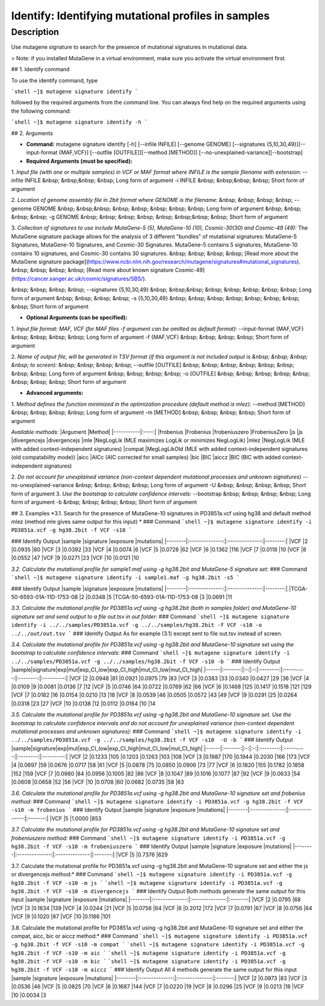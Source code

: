 =====================================================
Identify: Identifying mutational profiles in samples
=====================================================
-----------
Description
-----------
Use mutagene signature to search for the presence of mutational signatures in mutational data.

> Note: if you installed MutaGene in a virtual environment, make sure you activate the virtual environment first.

## 1. Identify command

To use the identify command, type 

```shell
~]$ mutagene signature identify
```

followed by the required arguments from the command line. You can always find help on the required arguments using the following command:

```shell
~]$ mutagene signature identify -h
```

## 2. Arguments

* **Command:** mutagene signature identify [-h] [--infile INFILE] [--genome GENOME] [--signatures {5,10,30,49}][--input-format {MAF,VCF}] [--outfile [OUTFILE]][--method [METHOD]] [--no-unexplained-variance][--bootstrap]

* **Required Arguments (must be specified):**
1. *Input file (with one or multiple samples) in VCF or MAF format where INFILE is the sample filename with extension:*
--infile INFILE
&nbsp; &nbsp;&nbsp; &nbsp; Long form of argument
-i INFILE 
&nbsp; &nbsp;&nbsp; &nbsp; Short form of argument

2. *Location of genome assembly file in 2bit format where GENOME is the filename:*
&nbsp; &nbsp; &nbsp; &nbsp; --genome GENOME 
&nbsp; &nbsp;&nbsp; &nbsp; &nbsp; &nbsp; &nbsp; &nbsp; Long form of argument
&nbsp; &nbsp; &nbsp; &nbsp; -g GENOME
&nbsp; &nbsp; &nbsp; &nbsp; &nbsp; &nbsp;&nbsp; &nbsp; Short form of argument

3. *Collection of signatures to use include MutaGene-5 (5), MutaGene-10 (10), Cosmic-30(30)
and Cosmic-49 (49):* 
The MutaGene signature package allows for the analysis of 3 different "bundles" of mutational signatures: MutaGene-5 Signatures, MutaGene-10 Signatures, and Cosmic-30 Signatures.
MutaGene-5 contains 5 signatures, MutaGene-10 contains 10 signatures, and Cosmic-30 contains 30 signatures.
&nbsp; &nbsp; &nbsp; &nbsp; [Read more about the MutaGene signature package](https://www.ncbi.nlm.nih.gov/research/mutagene/signatures#mutational_signatures).
&nbsp; &nbsp; &nbsp; &nbsp; [Read more about known signature Cosmic-49](https://cancer.sanger.ac.uk/cosmic/signatures/SBS/). 

&nbsp; &nbsp; &nbsp; &nbsp; --signatures {5,10,30,49}
&nbsp; &nbsp;&nbsp; &nbsp; &nbsp; &nbsp; &nbsp; &nbsp; Long form of argument
&nbsp; &nbsp; &nbsp; &nbsp; -s {5,10,30,49}
&nbsp; &nbsp; &nbsp; &nbsp; &nbsp; &nbsp; &nbsp; &nbsp;  Short form of argument


* **Optional Arguments (can be specified):**
1. *Input file format: MAF, VCF (for MAF files -f argument can be omitted as default format):*
--input-format {MAF,VCF} 
&nbsp; &nbsp; &nbsp; &nbsp; Long form of argument
-f {MAF,VCF}
&nbsp; &nbsp; &nbsp; &nbsp;  Short form of argument

2. *Name of output file, will be generated in TSV format (if this argument is not included output is 
&nbsp; &nbsp; &nbsp; &nbsp; to screen):*
&nbsp; &nbsp; &nbsp; &nbsp; --outfile [OUTFILE] 
&nbsp; &nbsp; &nbsp; &nbsp; &nbsp; &nbsp; &nbsp; &nbsp; Long form of argument
&nbsp; &nbsp; &nbsp; &nbsp; -o [OUTFILE]
&nbsp; &nbsp; &nbsp; &nbsp; &nbsp; &nbsp; &nbsp; &nbsp; Short form of argument

* **Advanced arguments:**
1. *Method defines the function minimized in the optimization procedure (default method is mlez):*
--method [METHOD]
&nbsp; &nbsp; &nbsp; &nbsp; Long form of argument
-m [METHOD]
&nbsp; &nbsp; &nbsp; &nbsp;  Short form of argument

*Available methods:*
|Argument   |Method|
|-----------|:----:|            
|frobenius |Frobenius
|frobeniuszero |FrobeniusZero
|js |js
|divergencejs |divergencejs
|mle |NegLogLik (MLE maximizes LogLik or minimizes NegLogLik)
|mlez |NegLogLik (MLE with added context-independent signatures)
|compat |MegLogLikOld (MLE with added context-independent signatures (old compatability mode))
|aicc |AICc (AIC corrected for small samples)
|bic |BIC
|aiccz |BIC (BIC with added context-independent signatures)

2. *Do not account for unexplained variance (non-context dependent mutational processes and unknown signatures)*
--no-unexplained-variance 
&nbsp; &nbsp; &nbsp; &nbsp; Long form of argument
-U
&nbsp; &nbsp; &nbsp; &nbsp;  Short form of argument
3. *Use the bootstrap to calculate confidence intervals:*
--bootstrap
&nbsp; &nbsp; &nbsp; &nbsp; Long form of argument
-b       
&nbsp; &nbsp; &nbsp; &nbsp;  Short form of argument


## 3. Examples
*3.1. Search for the presence of MutaGene-10 signatures in PD3851a.vcf using hg38 and default method mlez (method mle gives same output for this input)
*
### Command
```shell
~]$ mutagene signature identify -i PD3851a.vcf -g hg38.2bit -f VCF -s10
```

### Identify Output
|sample  |signature       |exposure        |mutations|
|--------|:--------------:|:--------------:|--------:|
|VCF     |2       |0.0935  |80
|VCF     |3       |0.0392  |33
|VCF     |4       |0.0074  |6
|VCF     |5       |0.0728  |62
|VCF     |6       |0.1362  |116
|VCF     |7       |0.0118  |10
|VCF     |8       |0.0552  |47
|VCF     |9       |0.0271  |23
|VCF     |10      |0.0121  |10

*3.2. Calculate the mutational profile for sample1.maf using -g hg38.2bit and MutaGene-5 signature set:*
### Command
```shell
~]$ mutagene signature identify -i sample1.maf -g hg38.2bit -s5
```

### Identify Output
|sample  |signature       |exposure        |mutations|
|--------|:--------------:|:--------------:|--------:|
|TCGA-50-6593-01A-11D-1753-08    |2       |0.0348  |5
|TCGA-50-6593-01A-11D-1753-08    |3       |0.0691  |11

*3.3. Calculate the mutational profile for PD3851a.vcf using -g hg38.2bit (both in samples folder) and MutaGene-10 signature set and send output to a file out.tsv in out folder:*
### Command
```shell
~]$ mutagene signature identify -i ../../samples/PD3851a.vcf -g ../../samples/hg38.2bit -f VCF -s10 -o ../../out/out.tsv
```
### Identify Output
As for example (3.1) except sent to file out.tsv instead of screen.

*3.4. Calculate the mutational profile for PD3851a.vcf using -g hg38.2bit and MutaGene-10 signature set using the bootstrap to calculate confidence intervals:*
### Command
```shell
~]$ mutagene signature identify -i ../../samples/PD3851a.vcf -g ../../samples/hg38.2bit -f VCF -s10 -b
```
### Identify Output
|sample|signature|exp|mut|exp_CI_low|exp_CI_high|mut_CI_low|mut_CI_high|
|------|:-------:|:-:|:-:|:--------:|:---------:|:--------:|:---------:|
|VCF     |2       |0.0948  |81      |0.0921  |0.0975  |79      |83
|VCF     |3       |0.0383  |33      |0.0340  |0.0427  |29      |36
|VCF     |4       |0.0109  |9       |0.0081  |0.0136  |7       |12
|VCF     |5       |0.0746  |64      |0.0722  |0.0769  |62      |66
|VCF     |6       |0.1468  |125     |0.1417  |0.1518  |121     |129
|VCF     |7       |0.0182  |16      |0.0154  |0.0210  |13      |18
|VCF     |8       |0.0539  |46      |0.0505  |0.0572  |43      |49
|VCF     |9       |0.0291  |25      |0.0264  |0.0318  |23      |27
|VCF     |10      |0.0138  |12      |0.0112  |0.0164  |10      |14

*3.5. Calculate the mutational profile for PD3851a.vcf using -g hg38.2bit and MutaGene-10 signature set. Use the bootstrap to calculate confidence intervals and do not account for unexplained variance (non-context dependent mutational processes and unknown signatures):*
### Command
```shell
~]$ mutagene signature identify -i ../../samples/PD3851a.vcf -g ../../samples/hg38.2bit -f VCF -s10  -U -b
```
### Identify Output
|sample|signature|exp|mut|exp_CI_low|exp_CI_high|mut_CI_low|mut_CI_high|
|------|:-------:|:-:|:-:|:--------:|:---------:|:--------:|:---------:|
|VCF     |2       |0.1233  |105     |0.1203  |0.1263  |103     |108
|VCF     |3       |0.1987  |170     |0.1944  |0.2030  |166     |173
|VCF     |4       |0.0697  |59      |0.0676  |0.0717  |58      |61
|VCF     |5       |0.0878  |75      |0.0850  |0.0906  |73      |77
|VCF     |6       |0.1820  |155     |0.1782  |0.1858  |152     |159
|VCF     |7       |0.0980  |84      |0.0956  |0.1005  |82      |86
|VCF     |8       |0.1047  |89      |0.1016  |0.1077  |87      |92
|VCF     |9       |0.0633  |54      |0.0608  |0.0658  |52      |56
|VCF     |10      |0.0708  |60      |0.0682  |0.0735  |58      |63

*3.6. Calculate the mutational profile for PD3851a.vcf using -g hg38.2bit and MutaGene-10 signature set and frobenius method:*
### Command
```shell
~]$ mutagene signature identify -i PD3851a.vcf -g hg38.2bit -f VCF -s10 -m frobenius
```
### Identify Output
|sample  |signature       |exposure        |mutations|
|--------|:--------------:|:--------------:|:-------:|
|VCF     |5       |1.0000  |853

*3.7. Calculate the mutational profile for PD3851a.vcf using -g hg38.2bit and MutaGene-10 signature set and frobeniuszero method:*
### Command
```shell
~]$ mutagene signature identify -i PD3851a.vcf -g hg38.2bit -f VCF -s10 -m frobeniuszero
```
### Identify Output
|sample  |signature       |exposure        |mutations|
|--------|:--------------:|:--------------:|:-------:|
|VCF     |5       |0.7376  |629

3.7. Calculate the mutational profile for PD3851a.vcf using -g hg38.2bit and MutaGene-10 signature set and either the js or divergencejs method:*
### Command
```shell
~]$ mutagene signature identify -i PD3851a.vcf -g hg38.2bit -f VCF -s10 -m js
```
```shell
~]$ mutagene signature identify -i PD3851a.vcf -g hg38.2bit -f VCF -s10 -m divergencejs
```
### Identify Output
Both methods generate the same output for this input
|sample  |signature       |exposure        |mutations|
|--------|:--------------:|:--------------:|:-------:|
|VCF     |2       |0.0795  |68
|VCF     |3       |0.1634  |139
|VCF     |4       |0.0244  |21
|VCF     |5       |0.0756  |64
|VCF     |6       |0.2012  |172
|VCF     |7       |0.0791  |67
|VCF     |8       |0.0756  |64
|VCF     |9       |0.1020  |87
|VCF     |10      |0.1186  |101

3.8. Calculate the mutational profile for PD3851a.vcf using -g hg38.2bit and MutaGene-10 signature set and either the compat, aicc, bic or aiccz method:*
### Command
```shell
~]$ mutagene signature identify -i PD3851a.vcf -g hg38.2bit -f VCF -s10 -m compat
```
```shell
~]$ mutagene signature identify -i PD3851a.vcf -g hg38.2bit -f VCF -s10 -m aic
```
```shell
~]$ mutagene signature identify -i PD3851a.vcf -g hg38.2bit -f VCF -s10 -m bic
```
```shell
~]$ mutagene signature identify -i PD3851a.vcf -g hg38.2bit -f VCF -s10 -m aiccz
```
### Identify Output
All 4 methods generate the same output for this input
|sample  |signature       |exposure        |mutations|
|--------|:--------------:|:--------------:|:-------:|
|VCF     |2       |0.0973  |83
|VCF     |3       |0.0536  |46
|VCF     |5       |0.0825  |70
|VCF     |6       |0.1687  |144
|VCF     |7       |0.0220  |19
|VCF     |8       |0.0296  |25
|VCF     |9       |0.0213  |18
|VCF     |10      |0.0034  |3



